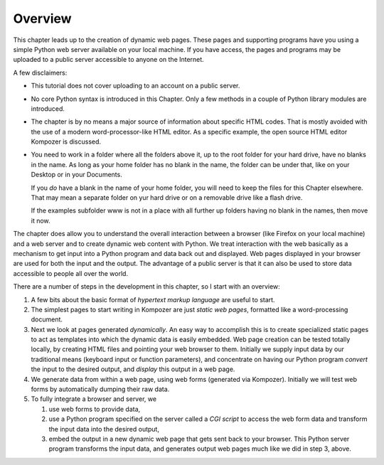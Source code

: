 Overview
========

This chapter leads up to the creation of dynamic web pages. These
pages and supporting programs have you using a simple 
Python web server available on your local machine. If you
have access, the pages and programs may be uploaded to a public
server accessible to anyone on the Internet.

A few disclaimers:

-  This tutorial does not cover uploading to an account on a public
   server.

-  No core Python syntax is introduced in this Chapter. Only a few
   methods in a couple of Python library modules are introduced.

-  The chapter is by no means a major source of information about
   specific HTML codes. That is mostly avoided with the use of a modern
   word-processor-like HTML editor. As a specific example, the open
   source HTML editor Kompozer is discussed.

-  You need to work in a folder where all the folders above it,
   up to the root folder for your hard drive,
   have no blanks in the name.  As long as your home folder
   has no blank in the name, the folder can be under that, like
   on your Desktop or in your Documents.

   If you *do* have a blank in the name of your home folder,
   you will need to keep the files for this Chapter elsewhere.
   That may mean a separate folder on yur hard drive or on
   a removable drive like a flash drive.

   If the examples subfolder www is not in a place with 
   all further up folders having no blank in the names,
   then move it now.

The chapter does allow you to understand the overall interaction
between a browser (like Firefox on your local machine) and a web
server and to create dynamic web content with Python. We treat
interaction with the web basically as a mechanism to get input into
a Python program and data back out and displayed. Web pages
displayed in your browser are used for both the input and the
output. The advantage of a public server is that it can also be
used to store data accessible to people all over the world.

There are a number of steps in the development in this chapter, so
I start with an overview:

#. A few bits about the basic format of *hypertext markup language*
   are useful to start.

#. The simplest pages to start writing in Kompozer are just
   *static web pages*, formatted like a word-processing document.

#. Next we look at pages generated *dynamically*. An easy way to
   accomplish this is to create specialized static pages to act as
   templates into which the dynamic data is easily embedded. Web page
   creation can be tested totally locally, by creating HTML files and
   pointing your web browser to them. Initially we supply input data
   by our traditional means (keyboard input or function parameters),
   and concentrate on having our Python program *convert* the input to
   the desired output, and *display* this output in a web page.

#. We generate data from within a web page, using web forms
   (generated via Kompozer). Initially we will test web forms by
   automatically dumping their raw data.

#. To fully integrate a browser and server, we 

   #. use web forms to provide data,

   #. use a Python program specified on the server called a *CGI script* to
      access the web form data and transform the input data into the desired output,

   #. embed the output in a new dynamic web page that gets sent back to your
      browser. This Python server program transforms the input data, and
      generates output web pages much like we did in step 3, above.

